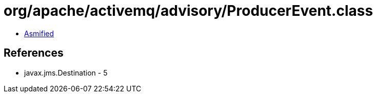 = org/apache/activemq/advisory/ProducerEvent.class

 - link:ProducerEvent-asmified.java[Asmified]

== References

 - javax.jms.Destination - 5
